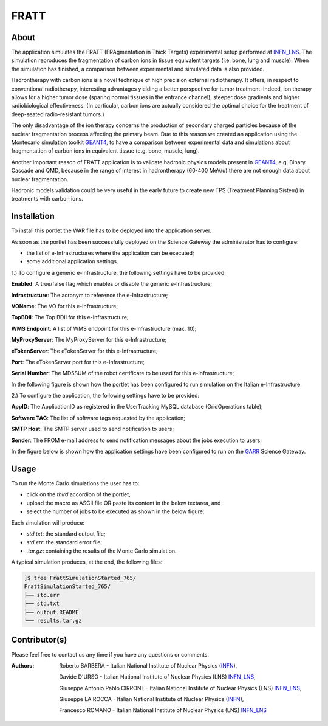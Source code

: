 *********************
FRATT 
*********************

============
About
============

.. _1: http://www.ro-journal.com/content/8/1/80
.. _INFN_LNS: http://www.lns.infn.it/
.. _GEANT4: http://geant4.cern.ch/

The application simulates the FRATT (FRAgmentation in Thick Targets) experimental setup performed at INFN_LNS_. The simulation reproduces the fragmentation of carbon ions in tissue equivalent targets (i.e. bone, lung and muscle). When the simulation has finished, a comparison between experimental and simulated data is also provided.

Hadrontherapy with carbon ions is a novel technique of high precision external radiotherapy. It offers, in respect to conventional radiotherapy, interesting advantages yielding a better perspective for tumor treatment. Indeed, ion therapy allows for a higher tumor dose (sparing normal tissues in the entrance channel), steeper dose gradients and higher radiobiological effectiveness. (In particular, carbon ions are actually considered the optimal choice for the treatment of deep-seated radio-resistant tumors.)

The only disadvantage of the ion therapy concerns the production of secondary charged particles because of the nuclear fragmentation process affecting the primary beam. Due to this reason we created an application using the Montecarlo simulation toolkit GEANT4_, to have a comparison between experimental data and simulations about fragmentation of carbon ions in equivalent tissue (e.g. bone, muscle, lung).

Another important reason of FRATT application is to validate hadronic physics models present in GEANT4_, e.g. Binary Cascade and QMD, because in the range of interest in hadrontherapy (60-400 MeV/u) there are not enough data about nuclear fragmentation.

Hadronic models validation could be very useful in the early future to create new TPS (Treatment Planning Sistem) in treatments with carbon ions.

============
Installation
============
To install this portlet the WAR file has to be deployed into the application server.

As soon as the portlet has been successfully deployed on the Science Gateway the administrator has to configure:

- the list of e-Infrastructures where the application can be executed;

- some additional application settings.

1.) To configure a generic e-Infrastructure, the following settings have to be provided:

**Enabled**: A true/false flag which enables or disable the generic e-Infrastructure;

**Infrastructure**: The acronym to reference the e-Infrastructure;

**VOName**: The VO for this e-Infrastructure;

**TopBDII**: The Top BDII for this e-Infrastructure;

**WMS Endpoint**: A list of WMS endpoint for this e-Infrastructure (max. 10);

**MyProxyServer**: The MyProxyServer for this e-Infrastructure;

**eTokenServer**: The eTokenServer for this e-Infrastructure;

**Port**: The eTokenServer port for this e-Infrastructure;

**Serial Number**: The MD5SUM of the robot certificate to be used for this e-Infrastructure;

In the following figure is shown how the portlet has been configured to run simulation on the Italian e-Infrastructure.

.. image:: images/FRATT_settings.jpg
   :align: center

2.) To configure the application, the following settings have to be provided:

**AppID**: The ApplicationID as registered in the UserTracking MySQL database (GridOperations table);

**Software TAG**: The list of software tags requested by the application;

**SMTP Host**: The SMTP server used to send notification to users;

**Sender**: The FROM e-mail address to send notification messages about the jobs execution to users;

.. _GARR: https://sgw.garr.it/

In the figure below is shown how the application settings have been configured to run on the GARR_ Science Gateway.

.. image:: images/FRATT_settings2.jpg
   :align: center

============
Usage
============

To run the Monte Carlo simulations the user has to:

- click on the *third* accordion of the portlet,

- upload the macro as ASCII file OR paste its content in the below textarea, and

- select the number of jobs to be executed as shown in the below figure:

.. image:: images/FRATT_inputs.jpg
      :align: center

Each simulation will produce:

- *std.txt*: the standard output file;

- *std.err*: the standard error file;

- *.tar.gz*: containing the results of the Monte Carlo simulation.

A typical simulation produces, at the end, the following files:

.. code:: bash

        ]$ tree FrattSimulationStarted_765/
        FrattSimulationStarted_765/
        ├── std.err
        ├── std.txt
        ├── output.README
        └── results.tar.gz

============
Contributor(s)
============
Please feel free to contact us any time if you have any questions or comments.

.. _INFN: http://www.ct.infn.it/
.. _INFN_LNS: http://www.lns.infn.it/

:Authors:
 
 Roberto BARBERA - Italian National Institute of Nuclear Physics (INFN_),

 Davide D'URSO - Italian National Institute of Nuclear Physics (LNS) INFN_LNS_,
  
 Giuseppe Antonio Pablo CIRRONE - Italian National Institute of Nuclear Physics (LNS) INFN_LNS_,
 
 Giuseppe LA ROCCA - Italian National Institute of Nuclear Physics (INFN_),
 
 Francesco ROMANO - Italian National Institute of Nuclear Physics (LNS) INFN_LNS_
 
